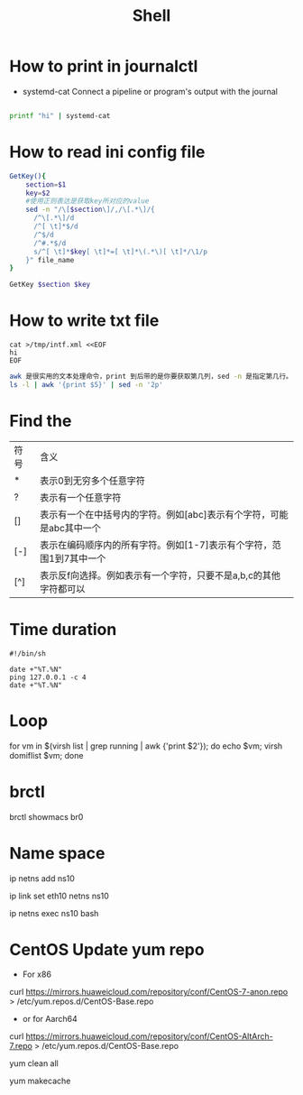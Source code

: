 #+TITLE: Shell
#+STARTUP: showall

* How to print in journalctl
  + systemd-cat  Connect a pipeline or program's output with the journal
#+BEGIN_SRC sh

printf "hi" | systemd-cat

#+END_SRC

* How to read ini config file

#+BEGIN_SRC sh
GetKey(){
    section=$1
    key=$2
    #使用正则表达是获取key所对应的value
    sed -n "/\[$section\]/,/\[.*\]/{
      /^\[.*\]/d
      /^[ \t]*$/d
      /^$/d
      /^#.*$/d
      s/^[ \t]*$key[ \t]*=[ \t]*\(.*\)[ \t]*/\1/p
    }" file_name
}

GetKey $section $key
#+END_SRC

* How to write txt file
#+BEGIN_SRC 
cat >/tmp/intf.xml <<EOF
hi
EOF
#+END_SRC

#+BEGIN_SRC sh
awk 是很实用的文本处理命令，print 到后带的是你要获取第几列，sed -n 是指定第几行。
ls -l | awk '{print $5}' | sed -n '2p'
#+END_SRC

* Find the
| 符号 | 含义                                                                 |
| *    | 表示0到无穷多个任意字符                                              |
| ?    | 表示有一个任意字符                                                   |
| []   | 表示有一个在中括号内的字符。例如[abc]表示有个字符，可能是abc其中一个 |
| [-]  | 表示在编码顺序内的所有字符。例如[1-7]表示有个字符，范围1到7其中一个  |
| [^]  | 表示反f向选择。例如表示有一个字符，只要不是a,b,c的其他字符都可以     |



* Time duration
#+BEGIN_SRC shell
  #!/bin/sh

  date +"%T.%N"
  ping 127.0.0.1 -c 4
  date +"%T.%N"
#+END_SRC

* Loop
  for vm in $(virsh list | grep running | awk {'print $2'}); do echo $vm; virsh domiflist $vm; done

* brctl  
  brctl showmacs br0

* Name space
  ip netns add ns10
  
  ip link set eth10 netns ns10

  ip netns exec ns10 bash
  
* CentOS Update yum repo
   + For x86
   
   curl https://mirrors.huaweicloud.com/repository/conf/CentOS-7-anon.repo > /etc/yum.repos.d/CentOS-Base.repo

   + or for Aarch64
   
   curl https://mirrors.huaweicloud.com/repository/conf/CentOS-AltArch-7.repo > /etc/yum.repos.d/CentOS-Base.repo

   yum clean all

   yum makecache
   
